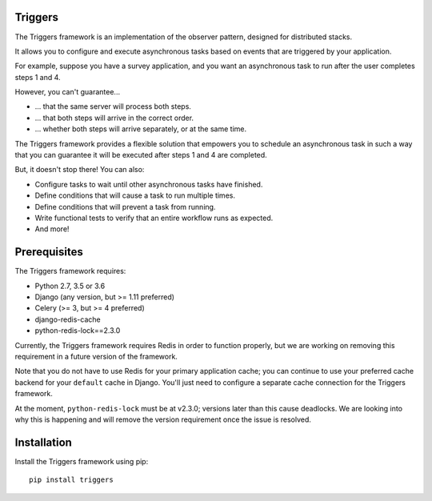 ========
Triggers
========
The Triggers framework is an implementation of the observer pattern, designed
for distributed stacks.

It allows you to configure and execute asynchronous tasks based on events that
are triggered by your application.

For example, suppose you have a survey application, and you want an asynchronous
task to run after the user completes steps 1 and 4.

However, you can't guarantee...

- ... that the same server will process both steps.
- ... that both steps will arrive in the correct order.
- ... whether both steps will arrive separately, or at the same time.

The Triggers framework provides a flexible solution that empowers you to
schedule an asynchronous task in such a way that you can guarantee it will be
executed after steps 1 and 4 are completed.

But, it doesn't stop there!  You can also:

- Configure tasks to wait until other asynchronous tasks have finished.
- Define conditions that will cause a task to run multiple times.
- Define conditions that will prevent a task from running.
- Write functional tests to verify that an entire workflow runs as expected.
- And more!

=============
Prerequisites
=============
The Triggers framework requires:

- Python 2.7, 3.5 or 3.6
- Django (any version, but >= 1.11 preferred)
- Celery (>= 3, but >= 4 preferred)
- django-redis-cache
- python-redis-lock==2.3.0

Currently, the Triggers framework requires Redis in order to function properly,
but we are working on removing this requirement in a future version of the
framework.

Note that you do not have to use Redis for your primary application cache; you
can continue to use your preferred cache backend for your ``default`` cache in
Django.  You'll just need to configure a separate cache connection for the
Triggers framework.

At the moment, ``python-redis-lock`` must be at v2.3.0; versions later than this
cause deadlocks.  We are looking into why this is happening and will remove the
version requirement once the issue is resolved.

============
Installation
============
Install the Triggers framework using pip::

   pip install triggers

